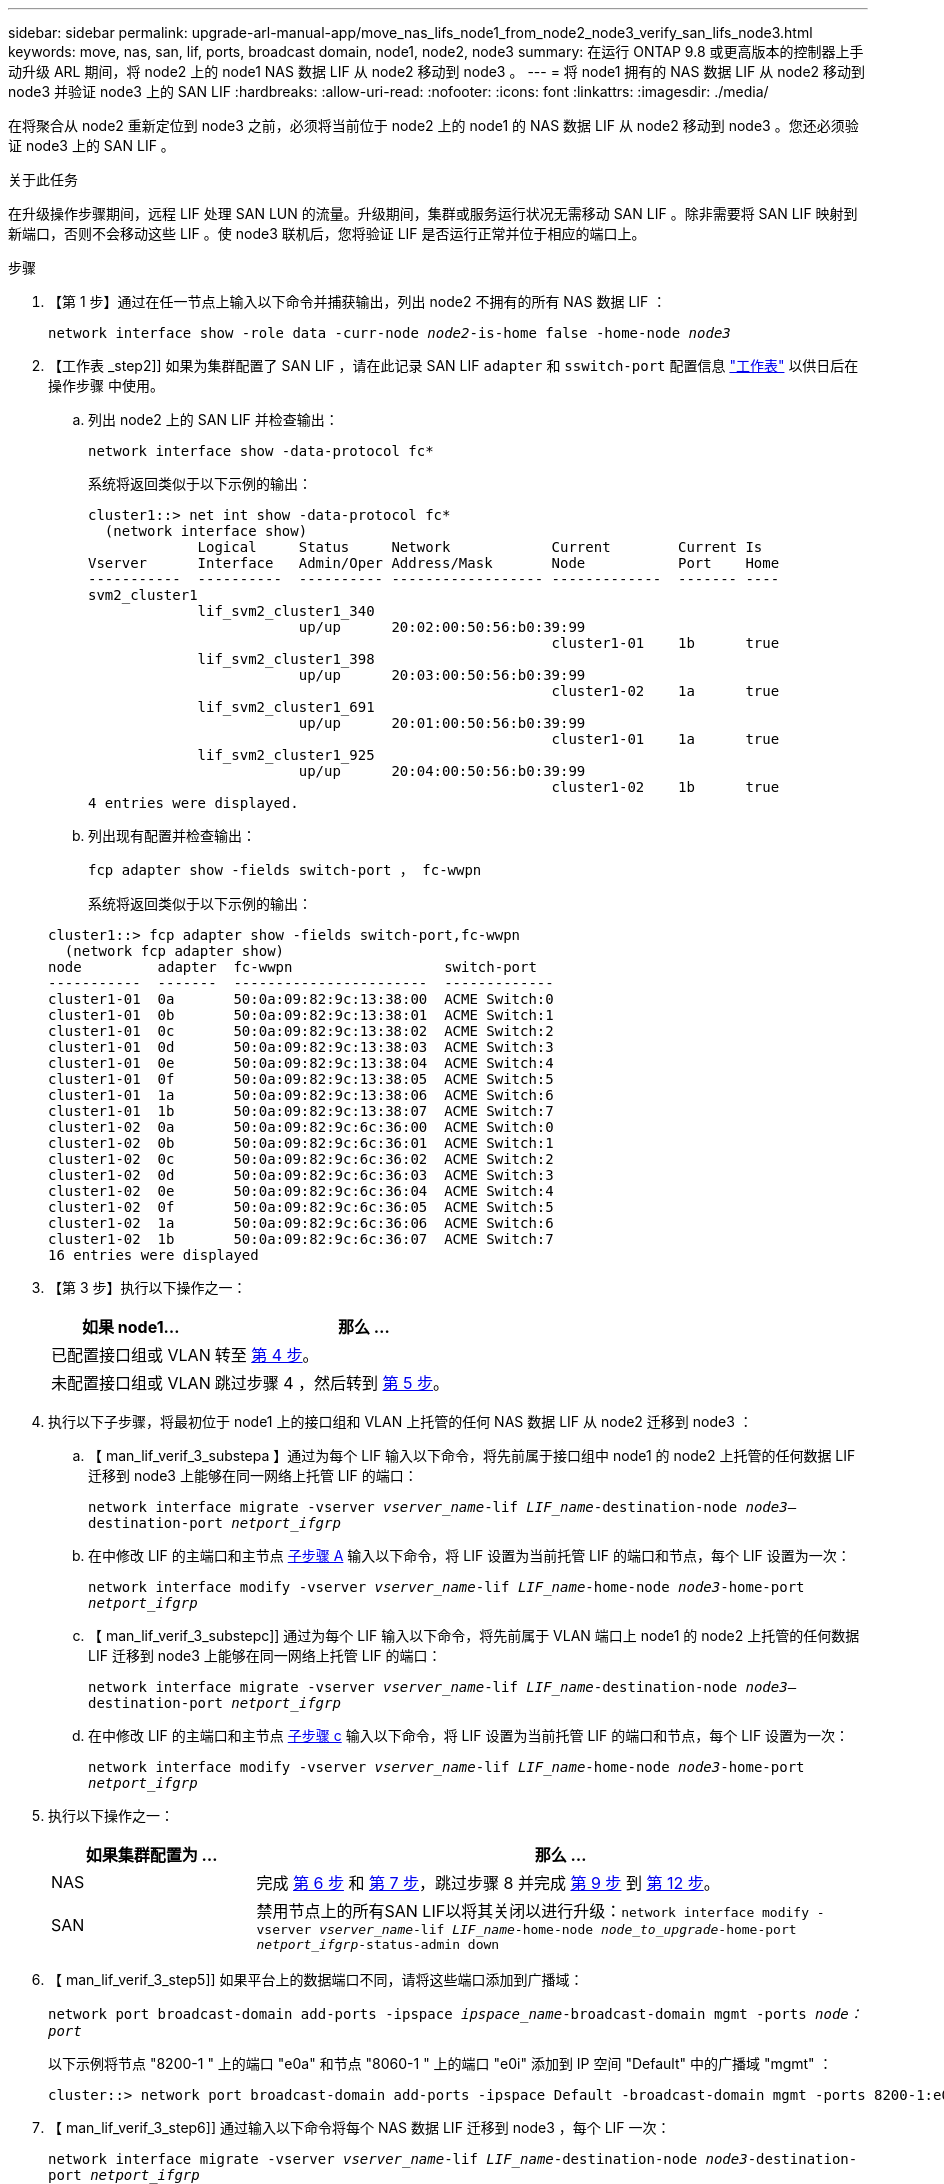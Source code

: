 ---
sidebar: sidebar 
permalink: upgrade-arl-manual-app/move_nas_lifs_node1_from_node2_node3_verify_san_lifs_node3.html 
keywords: move, nas, san, lif, ports, broadcast domain, node1, node2, node3 
summary: 在运行 ONTAP 9.8 或更高版本的控制器上手动升级 ARL 期间，将 node2 上的 node1 NAS 数据 LIF 从 node2 移动到 node3 。 
---
= 将 node1 拥有的 NAS 数据 LIF 从 node2 移动到 node3 并验证 node3 上的 SAN LIF
:hardbreaks:
:allow-uri-read: 
:nofooter: 
:icons: font
:linkattrs: 
:imagesdir: ./media/


[role="lead"]
在将聚合从 node2 重新定位到 node3 之前，必须将当前位于 node2 上的 node1 的 NAS 数据 LIF 从 node2 移动到 node3 。您还必须验证 node3 上的 SAN LIF 。

.关于此任务
在升级操作步骤期间，远程 LIF 处理 SAN LUN 的流量。升级期间，集群或服务运行状况无需移动 SAN LIF 。除非需要将 SAN LIF 映射到新端口，否则不会移动这些 LIF 。使 node3 联机后，您将验证 LIF 是否运行正常并位于相应的端口上。

.步骤
. 【第 1 步】通过在任一节点上输入以下命令并捕获输出，列出 node2 不拥有的所有 NAS 数据 LIF ：
+
`network interface show -role data -curr-node _node2_-is-home false -home-node _node3_`

. 【工作表 _step2]] 如果为集群配置了 SAN LIF ，请在此记录 SAN LIF `adapter` 和 `sswitch-port` 配置信息 link:worksheet_information_before_moving_san_lifs_node3.html["工作表"] 以供日后在操作步骤 中使用。
+
.. 列出 node2 上的 SAN LIF 并检查输出：
+
`network interface show -data-protocol fc*`

+
系统将返回类似于以下示例的输出：

+
[listing]
----
cluster1::> net int show -data-protocol fc*
  (network interface show)
             Logical     Status     Network            Current        Current Is
Vserver      Interface   Admin/Oper Address/Mask       Node           Port    Home
-----------  ----------  ---------- ------------------ -------------  ------- ----
svm2_cluster1
             lif_svm2_cluster1_340
                         up/up      20:02:00:50:56:b0:39:99
                                                       cluster1-01    1b      true
             lif_svm2_cluster1_398
                         up/up      20:03:00:50:56:b0:39:99
                                                       cluster1-02    1a      true
             lif_svm2_cluster1_691
                         up/up      20:01:00:50:56:b0:39:99
                                                       cluster1-01    1a      true
             lif_svm2_cluster1_925
                         up/up      20:04:00:50:56:b0:39:99
                                                       cluster1-02    1b      true
4 entries were displayed.
----
.. 列出现有配置并检查输出：
+
`fcp adapter show -fields switch-port ， fc-wwpn`

+
系统将返回类似于以下示例的输出：

+
[listing]
----
cluster1::> fcp adapter show -fields switch-port,fc-wwpn
  (network fcp adapter show)
node         adapter  fc-wwpn                  switch-port
-----------  -------  -----------------------  -------------
cluster1-01  0a       50:0a:09:82:9c:13:38:00  ACME Switch:0
cluster1-01  0b       50:0a:09:82:9c:13:38:01  ACME Switch:1
cluster1-01  0c       50:0a:09:82:9c:13:38:02  ACME Switch:2
cluster1-01  0d       50:0a:09:82:9c:13:38:03  ACME Switch:3
cluster1-01  0e       50:0a:09:82:9c:13:38:04  ACME Switch:4
cluster1-01  0f       50:0a:09:82:9c:13:38:05  ACME Switch:5
cluster1-01  1a       50:0a:09:82:9c:13:38:06  ACME Switch:6
cluster1-01  1b       50:0a:09:82:9c:13:38:07  ACME Switch:7
cluster1-02  0a       50:0a:09:82:9c:6c:36:00  ACME Switch:0
cluster1-02  0b       50:0a:09:82:9c:6c:36:01  ACME Switch:1
cluster1-02  0c       50:0a:09:82:9c:6c:36:02  ACME Switch:2
cluster1-02  0d       50:0a:09:82:9c:6c:36:03  ACME Switch:3
cluster1-02  0e       50:0a:09:82:9c:6c:36:04  ACME Switch:4
cluster1-02  0f       50:0a:09:82:9c:6c:36:05  ACME Switch:5
cluster1-02  1a       50:0a:09:82:9c:6c:36:06  ACME Switch:6
cluster1-02  1b       50:0a:09:82:9c:6c:36:07  ACME Switch:7
16 entries were displayed
----


. 【第 3 步】执行以下操作之一：
+
[cols="35,65"]
|===
| 如果 node1... | 那么 ... 


| 已配置接口组或 VLAN | 转至 <<man_lif_verify_3_step3,第 4 步>>。 


| 未配置接口组或 VLAN | 跳过步骤 4 ，然后转到 <<man_lif_verify_3_step4,第 5 步>>。 
|===
. [[man_lif_verif_3_step3]] 执行以下子步骤，将最初位于 node1 上的接口组和 VLAN 上托管的任何 NAS 数据 LIF 从 node2 迁移到 node3 ：
+
.. 【 man_lif_verif_3_substepa 】通过为每个 LIF 输入以下命令，将先前属于接口组中 node1 的 node2 上托管的任何数据 LIF 迁移到 node3 上能够在同一网络上托管 LIF 的端口：
+
`network interface migrate -vserver _vserver_name_-lif _LIF_name_-destination-node _node3_–destination-port _netport_ifgrp_`

.. 在中修改 LIF 的主端口和主节点 <<man_lif_verify_3_substepa,子步骤 A>> 输入以下命令，将 LIF 设置为当前托管 LIF 的端口和节点，每个 LIF 设置为一次：
+
`network interface modify -vserver _vserver_name_-lif _LIF_name_-home-node _node3_-home-port _netport_ifgrp_`

.. 【 man_lif_verif_3_substepc]] 通过为每个 LIF 输入以下命令，将先前属于 VLAN 端口上 node1 的 node2 上托管的任何数据 LIF 迁移到 node3 上能够在同一网络上托管 LIF 的端口：
+
`network interface migrate -vserver _vserver_name_-lif _LIF_name_-destination-node _node3_–destination-port _netport_ifgrp_`

.. 在中修改 LIF 的主端口和主节点 <<man_lif_verify_3_substepc,子步骤 c>> 输入以下命令，将 LIF 设置为当前托管 LIF 的端口和节点，每个 LIF 设置为一次：
+
`network interface modify -vserver _vserver_name_-lif _LIF_name_-home-node _node3_-home-port _netport_ifgrp_`



. [[man_lif_verif_3_step4]] 执行以下操作之一：
+
[cols="25,75"]
|===
| 如果集群配置为 ... | 那么 ... 


| NAS | 完成 <<man_lif_verify_3_step5,第 6 步>> 和 <<man_lif_verify_3_step6,第 7 步>>，跳过步骤 8 并完成 <<man_lif_verify_3_step8,第 9 步>> 到 <<man_lif_verify_3_step11,第 12 步>>。 


| SAN | 禁用节点上的所有SAN LIF以将其关闭以进行升级：`network interface modify -vserver _vserver_name_-lif _LIF_name_-home-node _node_to_upgrade_-home-port _netport_ifgrp_-status-admin down` 
|===
. 【 man_lif_verif_3_step5]] 如果平台上的数据端口不同，请将这些端口添加到广播域：
+
`network port broadcast-domain add-ports -ipspace _ipspace_name_-broadcast-domain mgmt -ports _node：port_`

+
以下示例将节点 "8200-1 " 上的端口 "e0a" 和节点 "8060-1 " 上的端口 "e0i" 添加到 IP 空间 "Default" 中的广播域 "mgmt" ：

+
[listing]
----
cluster::> network port broadcast-domain add-ports -ipspace Default -broadcast-domain mgmt -ports 8200-1:e0a, 8060-1:e0i
----
. 【 man_lif_verif_3_step6]] 通过输入以下命令将每个 NAS 数据 LIF 迁移到 node3 ，每个 LIF 一次：
+
`network interface migrate -vserver _vserver_name_-lif _LIF_name_-destination-node _node3_-destination-port _netport_ifgrp_`

. 【 man_lif_verif_3_step7]] 确保数据迁移持久：
+
`network interface modify -vserver _vserver_name_-lif _LIF_name_-home-port _netport_ifgrp_-home-node _node3_`

. 【 man_lif_verif_3_step8]] 确认 SAN LIF 位于 node3 上的正确端口上：
+
.. 输入以下命令并检查其输出：
+
`network interface show -data-protocol iscsi_FCP -home-node _node3_`

+
系统将返回类似于以下示例的输出：

+
[listing]
----
cluster::> net int show -data-protocol iscsi|fcp -home-node node3
              Logical     Status      Network             Current        Current  Is
 Vserver      Interface   Admin/Oper  Address/Mask        Node           Port     Home
 -----------  ----------  ----------  ------------------  -------------  -------  ----
 vs0
              a0a         up/down     10.63.0.53/24       node3          a0a      true
              data1       up/up       10.63.0.50/18       node3          e0c      true
              rads1       up/up       10.63.0.51/18       node3          e1a      true
              rads2       up/down     10.63.0.52/24       node3          e1b      true
 vs1
              lif1        up/up       172.17.176.120/24   node3          e0c      true
              lif2        up/up       172.17.176.121/24   node3          e1a      true
----
.. 通过将 `fcp adapter show` 命令的输出与您在工作表中记录的配置信息进行比较，验证新的和 `adapter` 和 `switch-port` 配置是否正确 <<worksheet_step2,第 2 步>>。
+
列出 node3 上的新 SAN LIF 配置：

+
`fcp adapter show -fields switch-port ， fc-wwpn`

+
系统将返回类似于以下示例的输出：

+
[listing]
----
cluster1::> fcp adapter show -fields switch-port,fc-wwpn
  (network fcp adapter show)
node        adapter fc-wwpn                 switch-port
----------- ------- ----------------------- -------------
cluster1-01 0a      50:0a:09:82:9c:13:38:00 ACME Switch:0
cluster1-01 0b      50:0a:09:82:9c:13:38:01 ACME Switch:1
cluster1-01 0c      50:0a:09:82:9c:13:38:02 ACME Switch:2
cluster1-01 0d      50:0a:09:82:9c:13:38:03 ACME Switch:3
cluster1-01 0e      50:0a:09:82:9c:13:38:04 ACME Switch:4
cluster1-01 0f      50:0a:09:82:9c:13:38:05 ACME Switch:5
cluster1-01 1a      50:0a:09:82:9c:13:38:06 ACME Switch:6
cluster1-01 1b      50:0a:09:82:9c:13:38:07 ACME Switch:7
cluster1-02 0a      50:0a:09:82:9c:6c:36:00 ACME Switch:0
cluster1-02 0b      50:0a:09:82:9c:6c:36:01 ACME Switch:1
cluster1-02 0c      50:0a:09:82:9c:6c:36:02 ACME Switch:2
cluster1-02 0d      50:0a:09:82:9c:6c:36:03 ACME Switch:3
cluster1-02 0e      50:0a:09:82:9c:6c:36:04 ACME Switch:4
cluster1-02 0f      50:0a:09:82:9c:6c:36:05 ACME Switch:5
cluster1-02 1a      50:0a:09:82:9c:6c:36:06 ACME Switch:6
cluster1-02 1b      50:0a:09:82:9c:6c:36:07 ACME Switch:7
16 entries were displayed
----
+

NOTE: 如果新配置中的 SAN LIF 不在仍连接到同一个 `s交换机端口` 发生原因 的适配器上，则在重新启动节点时，它可能会导致系统中断。

.. 如果 node3 中的任何 SAN LIF 或 SAN LIF 组位于 node1 上不存在的端口上，或者需要映射到其他端口，请通过完成以下子步骤将其移动到 node3 上的相应端口：
+
... 将 LIF 状态设置为 "down" ：
+
`network interface modify -vserver _vserver_name_ -lif _LIF_name_ -status-admin down`

... 从端口集中删除 LIF ：
+
`portset remove -vserver _vserver_name_-portset _portset_name_-port-name _port_name_`

... 输入以下命令之一：
+
**** 移动单个 LIF ：
+
`network interface modify -vserver _vserver_name_-lif _LIF_name_-home-port _new_home_port_`

**** 将一个不存在或不正确的端口上的所有 LIF 移动到新端口：
+
`network interface modify｛-home-port _port_on_node1_-home-node _node1_-role data｝-home-port _new_home_port_on_node3_`

**** 将 LIF 重新添加到端口集：
+
`portset add -vserver _vserver_name_-portset _portset_name_-port-name _port_name_`

+

NOTE: 您必须将 SAN LIF 移动到与原始端口具有相同链路速度的端口。







. 将所有 LIF 的状态修改为 "up" ，以便 LIF 可以在节点上接受和发送流量：
+
`network interface modify -home-port _port_name_-home-node _node3_-lif data -status-admin up`

. 在任一节点上输入以下命令并检查其输出，以验证 LIF 是否已移至正确的端口，以及 LIF 的状态是否为 "up" ，具体方法是在任一节点上输入以下命令并检查输出：
+
`network interface show -home-node _node3_-role data`

. [[man_lif_verif_3_step11]] 如果任何 LIF 已关闭，请通过为每个 LIF 输入以下命令将 LIF 的管理状态设置为 "up" ：
+
`network interface modify -vserver _vserver_name_ -lif _LIF_name_ -status-admin up`

. 向 NetApp 发送 node1 的升级后 AutoSupport 消息：
+
`ssystem node AutoSupport invoke -node _node3_-type all -message "node1 successfully up级 从_platform_old_升级到_platform_new_"`


